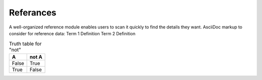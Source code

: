 ==========
Referances
==========
A well-organized reference module enables users to scan it quickly to
find the details they want. AsciiDoc markup to consider for reference
data:
Term 1  Definition
Term 2  Definition

.. table:: Truth table for "not"
   :widths: auto

   =====  =====
     A    not A
   =====  =====
   False  True
   True   False
   =====  =====
